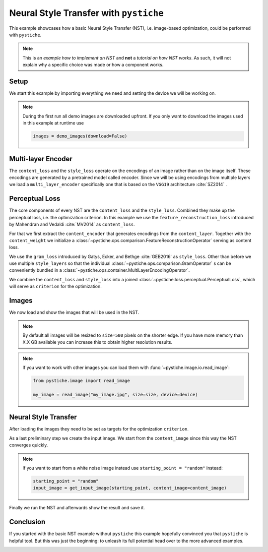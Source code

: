 .. only:: html

    .. note::
        :class: sphx-glr-download-link-note

        Click :ref:`here <sphx_glr_download_galleries_examples_beginner_example_nst_with_pystiche.py>`     to download the full example code
    .. rst-class:: sphx-glr-example-title

    .. _sphx_glr_galleries_examples_beginner_example_nst_with_pystiche.py:


Neural Style Transfer with ``pystiche``
=======================================

This example showcases how a basic Neural Style Transfer (NST), i.e. image-based
optimization, could be performed with ``pystiche``.

.. note::

    This is an *example how to implement an NST* and **not** a
    *tutorial on how NST works*. As such, it will not explain why a specific choice was
    made or how a component works.

Setup
-----

We start this example by importing everything we need and setting the device we will
be working on.


.. code-block:: default
   :lineno-start: 22


    import pystiche
    from pystiche.demo import demo_images
    from pystiche.enc import vgg19_multi_layer_encoder
    from pystiche.image import show_image, write_image
    from pystiche.loss import PerceptualLoss
    from pystiche.misc import get_device, get_input_image
    from pystiche.ops import (
        FeatureReconstructionOperator,
        GramOperator,
        MultiLayerEncodingOperator,
    )
    from pystiche.optim import default_image_optim_loop

    print(f"I'm working with pystiche=={pystiche.__version__}")

    device = get_device()
    print(f"I'm working with {device}")

    images = demo_images()






.. rst-class:: sphx-glr-script-out

 Out:

 .. code-block:: none

    I'm working with pystiche==0.4.0+dev.3099d3a.dirty
    I'm working with cuda




.. note::

  During the first run all demo images are downloaded upfront. If you only want to
  download the images used in this example at runtime use

  .. code-block:: python

    images = demo_images(download=False)

Multi-layer Encoder
-------------------
The ``content_loss`` and the ``style_loss`` operate on the encodings of an image
rather than on the image itself. These encodings are generated by a pretrained model
called encoder. Since we will be using encodings from multiple layers we load a
``multi_layer_encoder`` specifically one that is based on the ``VGG19`` architecture
:cite:`SZ2014` .


.. code-block:: default
   :lineno-start: 63


    multi_layer_encoder = vgg19_multi_layer_encoder()
    print(multi_layer_encoder)






.. rst-class:: sphx-glr-script-out

 Out:

 .. code-block:: none

    MultiLayerVGGEncoder(
      arch=vgg19, weights=torch
      (preprocessing): TorchPreprocessing(
        (0): Normalize(mean=(0.485, 0.456, 0.406), std=(0.229, 0.224, 0.225))
      )
      (conv1_1): Conv2d(3, 64, kernel_size=(3, 3), stride=(1, 1), padding=(1, 1))
      (relu1_1): ReLU()
      (conv1_2): Conv2d(64, 64, kernel_size=(3, 3), stride=(1, 1), padding=(1, 1))
      (relu1_2): ReLU()
      (pool1): MaxPool2d(kernel_size=2, stride=2, padding=0, dilation=1, ceil_mode=False)
      (conv2_1): Conv2d(64, 128, kernel_size=(3, 3), stride=(1, 1), padding=(1, 1))
      (relu2_1): ReLU()
      (conv2_2): Conv2d(128, 128, kernel_size=(3, 3), stride=(1, 1), padding=(1, 1))
      (relu2_2): ReLU()
      (pool2): MaxPool2d(kernel_size=2, stride=2, padding=0, dilation=1, ceil_mode=False)
      (conv3_1): Conv2d(128, 256, kernel_size=(3, 3), stride=(1, 1), padding=(1, 1))
      (relu3_1): ReLU()
      (conv3_2): Conv2d(256, 256, kernel_size=(3, 3), stride=(1, 1), padding=(1, 1))
      (relu3_2): ReLU()
      (conv3_3): Conv2d(256, 256, kernel_size=(3, 3), stride=(1, 1), padding=(1, 1))
      (relu3_3): ReLU()
      (conv3_4): Conv2d(256, 256, kernel_size=(3, 3), stride=(1, 1), padding=(1, 1))
      (relu3_4): ReLU()
      (pool3): MaxPool2d(kernel_size=2, stride=2, padding=0, dilation=1, ceil_mode=False)
      (conv4_1): Conv2d(256, 512, kernel_size=(3, 3), stride=(1, 1), padding=(1, 1))
      (relu4_1): ReLU()
      (conv4_2): Conv2d(512, 512, kernel_size=(3, 3), stride=(1, 1), padding=(1, 1))
      (relu4_2): ReLU()
      (conv4_3): Conv2d(512, 512, kernel_size=(3, 3), stride=(1, 1), padding=(1, 1))
      (relu4_3): ReLU()
      (conv4_4): Conv2d(512, 512, kernel_size=(3, 3), stride=(1, 1), padding=(1, 1))
      (relu4_4): ReLU()
      (pool4): MaxPool2d(kernel_size=2, stride=2, padding=0, dilation=1, ceil_mode=False)
      (conv5_1): Conv2d(512, 512, kernel_size=(3, 3), stride=(1, 1), padding=(1, 1))
      (relu5_1): ReLU()
      (conv5_2): Conv2d(512, 512, kernel_size=(3, 3), stride=(1, 1), padding=(1, 1))
      (relu5_2): ReLU()
      (conv5_3): Conv2d(512, 512, kernel_size=(3, 3), stride=(1, 1), padding=(1, 1))
      (relu5_3): ReLU()
      (conv5_4): Conv2d(512, 512, kernel_size=(3, 3), stride=(1, 1), padding=(1, 1))
      (relu5_4): ReLU()
      (pool5): MaxPool2d(kernel_size=2, stride=2, padding=0, dilation=1, ceil_mode=False)
    )




Perceptual Loss
---------------

The core components of every NST are the ``content_loss`` and the ``style_loss``.
Combined they make up the perceptual loss, i.e. the optimization criterion. In this
example we use the ``feature_reconstruction_loss`` introduced by Mahendran and
Vedaldi :cite:`MV2014` as ``content_loss``.

For that we first extract the ``content_encoder`` that generates encodings from the
``content_layer``. Together with the ``content_weight`` we initialize a
:class:`~pystiche.ops.comparison.FeatureReconstructionOperator` serving as content
loss.


.. code-block:: default
   :lineno-start: 81


    content_layer = "relu4_2"
    content_encoder = multi_layer_encoder.extract_single_layer_encoder(content_layer)
    content_weight = 1e0
    content_loss = FeatureReconstructionOperator(
        content_encoder, score_weight=content_weight
    )
    print(content_loss)






.. rst-class:: sphx-glr-script-out

 Out:

 .. code-block:: none

    FeatureReconstructionOperator(encoder=MultiLayerVGGEncoder(layer=relu4_2, arch=vgg19, weights=torch))




We use the ``gram_loss`` introduced by Gatys, Ecker, and Bethge :cite:`GEB2016` as
``style_loss``. Other than before we use multiple ``style_layers`` so that the
individual :class:`~pystiche.ops.comparison.GramOperator` s can be conveniently
bundled in a :class:`~pystiche.ops.container.MultiLayerEncodingOperator`.


.. code-block:: default
   :lineno-start: 96


    style_layers = ("relu1_1", "relu2_1", "relu3_1", "relu4_1", "relu5_1")
    style_weight = 1e4


    def get_style_op(encoder, layer_weight):
        return GramOperator(encoder, score_weight=layer_weight)


    style_loss = MultiLayerEncodingOperator(
        multi_layer_encoder, style_layers, get_style_op, score_weight=style_weight,
    )
    print(style_loss)






.. rst-class:: sphx-glr-script-out

 Out:

 .. code-block:: none

    MultiLayerEncodingOperator(
      encoder=MultiLayerVGGEncoder(arch=vgg19, weights=torch), score_weight=10e3
      (relu1_1): GramOperator(score_weight=0.2)
      (relu2_1): GramOperator(score_weight=0.2)
      (relu3_1): GramOperator(score_weight=0.2)
      (relu4_1): GramOperator(score_weight=0.2)
      (relu5_1): GramOperator(score_weight=0.2)
    )




We combine the ``content_loss`` and ``style_loss`` into a joined
:class:`~pystiche.loss.perceptual.PerceptualLoss`, which will serve as ``criterion``
for the optimization.


.. code-block:: default
   :lineno-start: 115


    criterion = PerceptualLoss(content_loss, style_loss).to(device)
    print(criterion)






.. rst-class:: sphx-glr-script-out

 Out:

 .. code-block:: none

    PerceptualLoss(
      (content_loss): FeatureReconstructionOperator(encoder=MultiLayerVGGEncoder(layer=relu4_2, arch=vgg19, weights=torch))
      (style_loss): MultiLayerEncodingOperator(
        encoder=MultiLayerVGGEncoder(arch=vgg19, weights=torch), score_weight=10e3
        (relu1_1): GramOperator(score_weight=0.2)
        (relu2_1): GramOperator(score_weight=0.2)
        (relu3_1): GramOperator(score_weight=0.2)
        (relu4_1): GramOperator(score_weight=0.2)
        (relu5_1): GramOperator(score_weight=0.2)
      )
    )




Images
------

We now load and show the images that will be used in the NST.

.. note::

  By default all images will be resized to ``size=500`` pixels on the shorter edge.
  If you have more memory than X.X GB available you can increase this to obtain
  higher resolution results.

.. note::

  If you want to work with other images you can load them with
  :func:`~pystiche.image.io.read_image`:

  .. code-block:: python

    from pystiche.image import read_image

    my_image = read_image("my_image.jpg", size=size, device=device)


.. code-block:: default
   :lineno-start: 142


    size = 500
    content_image = images["dancing"].read(size=size, device=device)
    show_image(content_image, title="Content image")





.. image:: /galleries/examples/beginner/images/sphx_glr_example_nst_with_pystiche_001.png
    :class: sphx-glr-single-img


.. rst-class:: sphx-glr-script-out

 Out:

 .. code-block:: none

    /home/philip/github/pystiche/pystiche/image/io.py:37: UserWarning: Matplotlib is currently using agg, which is a non-GUI backend, so cannot show the figure.
      plt.show()





.. code-block:: default
   :lineno-start: 149


    style_image = images["picasso"].read(size=size, device=device)
    show_image(style_image, title="Content image")





.. image:: /galleries/examples/beginner/images/sphx_glr_example_nst_with_pystiche_002.png
    :class: sphx-glr-single-img





Neural Style Transfer
---------------------

After loading the images they need to be set as targets for the optimization
``criterion``.


.. code-block:: default
   :lineno-start: 160


    criterion.set_content_image(content_image)
    criterion.set_style_image(style_image)









As a last preliminary step we create the input image. We start from the
``content_image`` since this way the NST converges quickly.

.. note::

  If you want to start from a white noise image instead use
  ``starting_point = "random"`` instead:

  .. code-block:: python

    starting_point = "random"
    input_image = get_input_image(starting_point, content_image=content_image)


.. code-block:: default
   :lineno-start: 178


    starting_point = "content"
    input_image = get_input_image(starting_point, content_image=content_image)
    show_image(input_image, title="Input image")





.. image:: /galleries/examples/beginner/images/sphx_glr_example_nst_with_pystiche_003.png
    :class: sphx-glr-single-img





Finally we run the NST and afterwards show the result and save it.


.. code-block:: default
   :lineno-start: 186


    output_image = default_image_optim_loop(input_image, criterion, num_steps=500)

    show_image(output_image, title="Output image")
    write_image(output_image, "nst_with_pystiche.jpg")




.. image:: /galleries/examples/beginner/images/sphx_glr_example_nst_with_pystiche_004.png
    :class: sphx-glr-single-img


.. rst-class:: sphx-glr-script-out

 Out:

 .. code-block:: none

    |24.04.2020 15:14:56| ################################################################################
    |24.04.2020 15:14:56| Step 50
    |24.04.2020 15:14:56| ################################################################################
    |24.04.2020 15:14:56|   content_loss: 2.492e+00
    |24.04.2020 15:14:56|   style_loss  : 8.268e+01
    |24.04.2020 15:15:00| ################################################################################
    |24.04.2020 15:15:00| Step 100
    |24.04.2020 15:15:00| ################################################################################
    |24.04.2020 15:15:00|   content_loss: 2.567e+00
    |24.04.2020 15:15:00|   style_loss  : 3.490e+01
    |24.04.2020 15:15:05| ################################################################################
    |24.04.2020 15:15:05| Step 150
    |24.04.2020 15:15:05| ################################################################################
    |24.04.2020 15:15:05|   content_loss: 2.600e+00
    |24.04.2020 15:15:05|   style_loss  : 1.943e+01
    |24.04.2020 15:15:10| ################################################################################
    |24.04.2020 15:15:10| Step 200
    |24.04.2020 15:15:10| ################################################################################
    |24.04.2020 15:15:10|   content_loss: 2.611e+00
    |24.04.2020 15:15:10|   style_loss  : 1.197e+01
    |24.04.2020 15:15:15| ################################################################################
    |24.04.2020 15:15:15| Step 250
    |24.04.2020 15:15:15| ################################################################################
    |24.04.2020 15:15:15|   content_loss: 2.608e+00
    |24.04.2020 15:15:15|   style_loss  : 8.815e+00
    |24.04.2020 15:15:21| ################################################################################
    |24.04.2020 15:15:21| Step 300
    |24.04.2020 15:15:21| ################################################################################
    |24.04.2020 15:15:21|   content_loss: 2.607e+00
    |24.04.2020 15:15:21|   style_loss  : 7.446e+00
    |24.04.2020 15:15:26| ################################################################################
    |24.04.2020 15:15:26| Step 350
    |24.04.2020 15:15:26| ################################################################################
    |24.04.2020 15:15:26|   content_loss: 2.600e+00
    |24.04.2020 15:15:26|   style_loss  : 6.713e+00
    |24.04.2020 15:15:31| ################################################################################
    |24.04.2020 15:15:31| Step 400
    |24.04.2020 15:15:31| ################################################################################
    |24.04.2020 15:15:31|   content_loss: 2.595e+00
    |24.04.2020 15:15:31|   style_loss  : 6.262e+00
    |24.04.2020 15:15:36| ################################################################################
    |24.04.2020 15:15:36| Step 450
    |24.04.2020 15:15:36| ################################################################################
    |24.04.2020 15:15:36|   content_loss: 2.591e+00
    |24.04.2020 15:15:36|   style_loss  : 5.946e+00
    |24.04.2020 15:15:40| ################################################################################
    |24.04.2020 15:15:40| Step 500
    |24.04.2020 15:15:40| ################################################################################
    |24.04.2020 15:15:40|   content_loss: 2.586e+00
    |24.04.2020 15:15:40|   style_loss  : 5.704e+00




Conclusion
----------

If you started with the basic NST example without ``pystiche`` this example hopefully
convinced you that ``pystiche`` is helpful tool. But this was just the beginning: to
unleash its full potential head over to the more advanced examples.


.. rst-class:: sphx-glr-timing

   **Total running time of the script:** ( 0 minutes  55.808 seconds)


.. _sphx_glr_download_galleries_examples_beginner_example_nst_with_pystiche.py:


.. only :: html

 .. container:: sphx-glr-footer
    :class: sphx-glr-footer-example



  .. container:: sphx-glr-download sphx-glr-download-python

     :download:`Download Python source code: example_nst_with_pystiche.py <example_nst_with_pystiche.py>`



  .. container:: sphx-glr-download sphx-glr-download-jupyter

     :download:`Download Jupyter notebook: example_nst_with_pystiche.ipynb <example_nst_with_pystiche.ipynb>`


.. only:: html

 .. rst-class:: sphx-glr-signature

    `Gallery generated by Sphinx-Gallery <https://sphinx-gallery.github.io>`_
